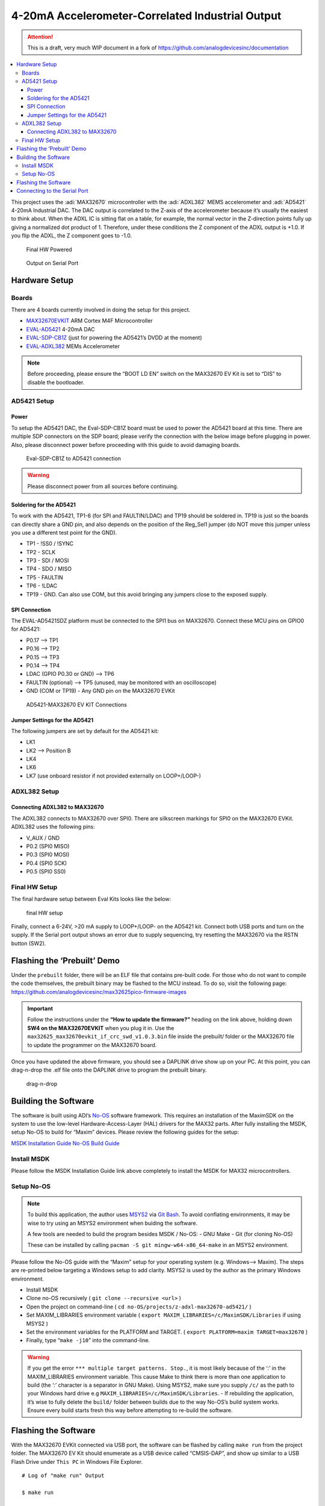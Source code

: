 4-20mA Accelerometer-Correlated Industrial Output
=================================================

.. attention::

   This is a draft, very much WIP document in a fork of `<https://github.com/analogdevicesinc/documentation>`__

.. contents::
   :local:
   :depth: 3

This project uses the :adi:`MAX32670` microcontroller with the :adi:`ADXL382`
MEMS accelerometer and :adi:`AD5421` 4-20mA Industrial DAC. The DAC output is correlated to the
Z-axis of the accelerometer because it’s usually the easiest to think
about. When the ADXL IC is sitting flat on a table, for example, the
normal vector in the Z-direction points fully up giving a normalized dot
product of 1. Therefore, under these conditions the Z component of the
ADXL output is +1.0. If you flip the ADXL, the Z component goes to -1.0.

.. figure:: img/v2/system.jpg
   :alt: Final HW Powered

   Final HW Powered

.. figure:: img/serial-output.png
   :alt: Output on Serial Port

   Output on Serial Port

Hardware Setup
--------------

Boards
~~~~~~

There are 4 boards currently involved in doing the setup for this
project.

-  `MAX32670EVKIT <https://www.analog.com/en/resources/evaluation-hardware-and-software/evaluation-boards-kits/max32670evkit.html>`__
   ARM Cortex M4F Microcontroller
-  `EVAL-AD5421 <https://www.analog.com/en/resources/evaluation-hardware-and-software/evaluation-boards-kits/eval-ad5421.html>`__
   4-20mA DAC
-  `EVAL-SDP-CB1Z <https://www.analog.com/en/resources/evaluation-hardware-and-software/evaluation-boards-kits/SDP-B.html>`__
   (just for powering the AD5421’s DVDD at the moment)
-  `EVAL-ADXL382 <https://www.analog.com/en/resources/evaluation-hardware-and-software/evaluation-boards-kits/eval-adxl382.html>`__
   MEMs Accelerometer

.. note:: Before proceeding, please ensure the “BOOT LD EN” switch on
   the MAX32670 EV Kit is set to “DIS” to disable the bootloader.

AD5421 Setup
~~~~~~~~~~~~

Power
^^^^^

To setup the AD5421 DAC, the Eval-SDP-CB1Z board must be used to power
the AD5421 board at this time. There are multiple SDP connectors on the
SDP board; please verify the connection with the below image before
plugging in power. Also, please disconnect power before proceeding with
this guide to avoid damaging boards.

.. figure:: img/sdp-ad5421.jpg
   :alt: Eval-SDP-CB1Z to AD5421 connection

   Eval-SDP-CB1Z to AD5421 connection

.. warning:: Please disconnect power from all sources before
   continuing.



Soldering for the AD5421
^^^^^^^^^^^^^^^^^^^^^^^^

To work with the AD5421, TP1-6 (for SPI and FAULTIN/LDAC) and TP19
should be soldered in. TP19 is just so the boards can directly share a
GND pin, and also depends on the position of the Reg_Sel1 jumper (do NOT
move this jumper unless you use a different test point for the GND).

-  TP1 - !SS0 / !SYNC

-  TP2 - SCLK

-  TP3 - SDI / MOSI

-  TP4 - SDO / MISO

-  TP5 - FAULTIN

-  TP6 - !LDAC

-  TP19 - GND. Can also use COM, but this avoid bringing any jumpers
   close to the exposed supply.

SPI Connection
^^^^^^^^^^^^^^

The EVAL-AD5421SDZ platform must be connected to the SPI1 bus on
MAX32670. Connect these MCU pins on GPIO0 for AD5421:

-  P0.17 –> TP1
-  P0.16 –> TP2
-  P0.15 –> TP3
-  P0.14 –> TP4
-  LDAC (GPIO P0.30 or GND) –> TP6
-  FAULTIN (optional) –> TP5 (unused, may be monitored with an
   oscilloscope)
-  GND (COM or TP19) - Any GND pin on the MAX32670 EVKit

.. figure:: img/v2/ad5421-spi1.jpg
   :alt: AD5421-MAX32670 EV KIT Connections

   AD5421-MAX32670 EV KIT Connections

Jumper Settings for the AD5421
^^^^^^^^^^^^^^^^^^^^^^^^^^^^^^

The following jumpers are set by default for the AD5421 kit:

-  LK1
-  LK2 –> Position B
-  LK4
-  LK6
-  LK7 (use onboard resistor if not provided externally on LOOP+/LOOP-)

ADXL382 Setup
~~~~~~~~~~~~~

Connecting ADXL382 to MAX32670
^^^^^^^^^^^^^^^^^^^^^^^^^^^^^^

The ADXL382 connects to MAX32670 over SPI0. There are silkscreen
markings for SPI0 on the MAX32670 EVKit. ADXL382 uses the following
pins:

-  V_AUX / GND
-  P0.2 (SPI0 MISO)
-  P0.3 (SPI0 MOSI)
-  P0.4 (SPI0 SCK)
-  P0.5 (SPI0 SS0)

|ADXL345 Connection| |ADXL345 Solo|

Final HW Setup
~~~~~~~~~~~~~~

The final hardware setup between Eval Kits looks like the below:

.. figure:: img/v2/system.jpg
   :alt: final HW setup

   final HW setup

Finally, connect a 6-24V, >20 mA supply to LOOP+/LOOP- on the AD5421
kit. Connect both USB ports and turn on the supply. If the Serial port
output shows an error due to supply sequencing, try resetting the
MAX32670 via the RSTN button (SW2).

Flashing the ‘Prebuilt’ Demo
----------------------------

Under the ``prebuilt`` folder, there will be an ELF file that contains
pre-built code. For those who do not want to compile the code
themselves, the prebuilt binary may be flashed to the MCU instead. To do
so, visit the following page:
https://github.com/analogdevicesinc/max32625pico-firmware-images

.. important:: Follow the instructions under the **“How to update the
   firmware?”** heading on the link above, holding down **SW4 on the
   MAX32670EVKIT** when you plug it in. Use the
   ``max32625_max32670evkit_if_crc_swd_v1.0.3.bin`` file inside the
   prebuilt/ folder or the MAX32670 file to update the programmer on the
   MAX32670 board.

Once you have updated the above firmware, you should see a DAPLINK drive
show up on your PC. At this point, you can drag-n-drop the .elf file
onto the DAPLINK drive to program the prebuilt binary.

.. figure:: img/drag-n-drop-fw.png
   :alt: drag-n-drop

   drag-n-drop

Building the Software
---------------------

The software is built using ADI’s
`No-OS <https://github.com/analogdevicesinc/no-OS>`__ software
framework. This requires an installation of the MaximSDK on the system
to use the low-level Hardware-Access-Layer (HAL) drivers for the MAX32
parts. After fully installing the MSDK, setup No-OS to build for “Maxim”
devices. Please review the following guides for the setup:

`MSDK Installation
Guide <https://analogdevicesinc.github.io/msdk//USERGUIDE/#installation>`__
`No-OS Build
Guide <https://wiki.analog.com/resources/no-os/build?s%5B%5D=lts&s%5B%5D=tleb&s%5B%5D=ittpsh&s%5B%5D=giteshipg&s%5B%5D=home>`__

Install MSDK
~~~~~~~~~~~~

Please follow the MSDK Installation Guide link above completely to
install the MSDK for MAX32 microcontrollers.

Setup No-OS
~~~~~~~~~~~

.. note:: To build this application, the author uses
   `MSYS2 <https://www.msys2.org/>`__ via `Git
   Bash <https://git-scm.com/downloads>`__. To avoid conflating
   environments, it may be wise to try using an MSYS2 environment when
   buiding the software.

   A few tools are needed to build the program besides MSDK / No-OS: -
   GNU Make - Git (for cloning No-OS)

   These can be installed by calling
   ``pacman -S git mingw-w64-x86_64-make`` in an MSYS2 environment.

Please follow the No-OS guide with the “Maxim” setup for your operating
system (e.g. Windows–> Maxim). The steps are re-printed below targeting
a Windows setup to add clarity. MSYS2 is used by the author as the
primary Windows environment.

-  Install MSDK

-  Clone no-OS recursively ( ``git clone --recursive <url>`` )

-  Open the project on command-line (
   ``cd no-OS/projects/z-adxl-max32670-ad5421/`` )

-  Set MAXIM_LIBRARIES environment variable (
   ``export MAXIM_LIBRARIES=/c/MaximSDK/Libraries`` if using MSYS2 )

-  Set the environment variables for the PLATFORM and TARGET. (
   ``export PLATFORM=maxim TARGET=max32670`` )

-  Finally, type “``make -j10``” into the command-line.

.. warning:: If you get the error
   ``*** multiple target patterns. Stop.``, it is most likely because of
   the ‘:’ in the MAXIM_LIBRARIES environment variable. This cause Make
   to think there is more than one application to build (the ‘:’
   character is a separator in GNU Make). Using MSYS2, make sure you
   supply ``/c/`` as the path to your Windows hard drive e.g
   ``MAXIM_LIBRARIES=/c/MaximSDK/Libraries``. - If rebuilding the
   application, it’s wise to fully delete the ``build/`` folder between
   builds due to the way No-OS’s build system works. Ensure every build
   starts fresh this way before attempting to re-build the software.

Flashing the Software
---------------------

With the MAX32670 EVKit connected via USB port, the software can be
flashed by calling ``make run`` from the project folder. The MAX32670 EV
Kit should enumerate as a USB device called “CMSIS-DAP”, and show up
similar to a USB Flash Drive under ``This PC`` in Windows File Explorer.

::

   # Log of "make run" Output

   $ make run

   [11:25:54] Building for maxim
   [11:25:54] Done (build/z-adxl-max32670-ad5421.elf)
   Open On-Chip Debugger (Analog Devices 0.12.0-1.0.0-7)  OpenOCD 0.12.0 (2023-09-27-07:53)
   Licensed under GNU GPL v2
   Report bugs to <processor.tools.support@analog.com>
   DEPRECATED! use 'adapter driver' not 'interface'
   DEPRECATED! use 'adapter srst delay' not 'adapter_nsrst_delay'
   DEPRECATED! use 'adapter srst pulse_width' not 'adapter_nsrst_assert_width'
   Info : CMSIS-DAP: SWD supported
   Info : CMSIS-DAP: Atomic commands supported
   Info : CMSIS-DAP: Test domain timer supported
   Info : CMSIS-DAP: FW Version = 2.0.0
   Info : CMSIS-DAP: Serial# = 0423170264fa4de900000000000000000000000097969906
   Info : CMSIS-DAP: Interface Initialised (SWD)
   Info : SWCLK/TCK = 1 SWDIO/TMS = 1 TDI = 0 TDO = 0 nTRST = 0 nRESET = 1
   Info : CMSIS-DAP: Interface ready
   Info : clock speed 2000 kHz
   Info : SWD DPIDR 0x2ba01477
   Info : [max32xxx.cpu] Cortex-M4 r0p1 processor detected
   Info : [max32xxx.cpu] target has 6 breakpoints, 4 watchpoints
   Info : starting gdb server for max32xxx.cpu on 3333
   Info : Listening on port 3333 for gdb connections
   [max32xxx.cpu] halted due to debug-request, current mode: Handler HardFault
   xPSR: 0xa1000003 pc: 0x10009376 msp: 0x2001ff00
   Warn : [max32xxx.cpu] Only resetting the Cortex-M core, use a reset-init event handler to reset any peripherals or configure hardware srst support.
   [max32xxx.cpu] halted due to debug-request, current mode: Thread
   xPSR: 0x01000000 pc: 0x000001b4 msp: 0x20004000
   ** Programming Started **
   ** Programming Finished **
   ** Verify Started **
   ** Verified OK **
   ** Resetting Target **
   Warn : [max32xxx.cpu] Only resetting the Cortex-M core, use a reset-init event handler to reset any peripherals or configure hardware srst support.
   shutdown command invoked
   [11:26:00] z-adxl-max32670-ad5421.elf uploaded to board

Connecting to the Serial Port
-----------------------------

The serial port on the MAX32670 EV Kit comes through the USB connector
and using 115200 baud, 8 bits, No Parity, 1 Stop bit (8-N-1) settings.
To view the serial port output, use a serial monitor such as
`TeraTerm <https://teratermproject.github.io/index-en.html>`__ or any
functional equivalent. A USB COM port should show up with the USB Name
“mbed Serial Port”. Connect to this and you should see the accelerometer
output and corresponding DAC value being printed repeatedly.

.. figure:: img/serial-output.png
   :alt: Serial Port Output

   Serial Port Output

Otherwise, the application has most likely hit an error and stopped
printing. This can be due to any of the devices having a communication
problem, or the AD5421 hits a FAULT, for example. Press the RSTN button
on the MAX32670 EV Kit to restart the application.

.. |ADXL345 Connection| image:: img/v2/adxl382-mcu.jpg
.. |ADXL345 Solo| image:: img/v2/adxl382-solo.jpg
